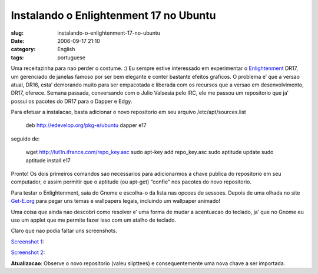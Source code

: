 Instalando o Enlightenment 17 no Ubuntu
#######################################
:slug: instalando-o-enlightenment-17-no-ubuntu
:date: 2006-09-17 21:10
:category: English
:tags: portuguese

Uma receitazinha para nao perder o costume. :) Eu sempre estive
interessado em experimentar o
`Enlightenment <http://enlightenment.sourceforge.net/>`__ DR17, um
gerenciado de janelas famoso por ser bem elegante e conter bastante
efeitos graficos. O problema e’ que a versao atual, DR16, esta’
demorando muito para ser empacotada e liberada com os recursos que a
versao em desenvolvimento, DR17, oferece. Semana passada, conversando
com o Julio Valsesia pelo IRC, ele me passou um repositorio que ja’
possui os pacotes do DR17 para o Dapper e Edgy.

Para efetuar a instalacao, basta adicionar o novo repositorio em seu
arquivo /etc/apt/sources.list

    deb
    `http://edevelop.org/pkg-e/ubuntu <http://edevelop.org/pkg-e/ubuntu>`__
    dapper e17

seguido de:

    wget
    `http://lut1n.ifrance.com/repo\_key.asc <http://lut1n.ifrance.com/repo_key.asc>`__
    sudo apt-key add repo\_key.asc sudo aptitude update sudo aptitude
    install e17

Pronto! Os dois primeiros comandos sao necessarios para adicionarmos a
chave publica do repositorio em seu computador, e assim permitir que o
aptitude (ou apt-get) “confie” nos pacotes do novo repositorio.

Para testar o Enlightenment, saia do Gnome e escolha-o da lista nas
opcoes de sessoes. Depois de uma olhada no site
`Get-E.org <http://www3.get-e.org/>`__ para pegar uns temas e wallpapers
legais, incluindo um wallpaper animado!

Uma coisa que ainda nao descobri como resolver e’ uma forma de mudar a
acentuacao do teclado, ja’ que no Gnome eu uso um applet que me permite
fazer isso com um atalho de teclado.

Claro que nao podia faltar uns screenshots.

`Screenshot
1 <http://static.flickr.com/95/245803474_44bc44d59b_b.jpg>`__:

|image0|

`Screenshot
2 <http://static.flickr.com/92/245803475_09d96e18f3_b.jpg>`__:

|image1|

**Atualizacao**: Observe o novo repositorio (valeu slipttees) e
consequentemente uma nova chave a ser importada.

.. |image0| image:: http://static.flickr.com/95/245803474_44bc44d59b.jpg
.. |image1| image:: http://static.flickr.com/92/245803475_09d96e18f3.jpg
